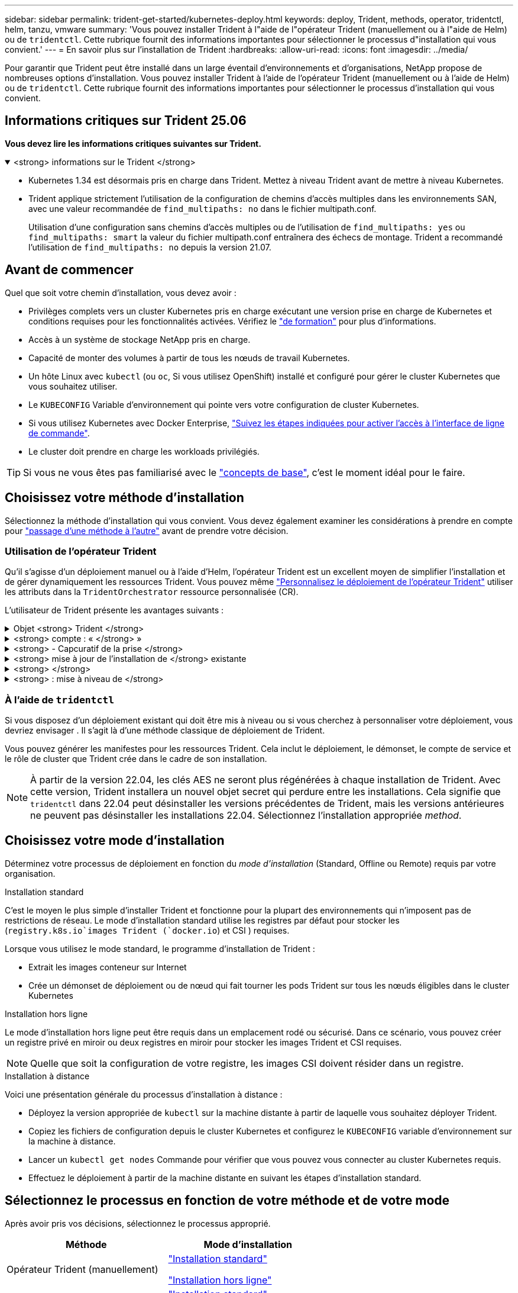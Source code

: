 ---
sidebar: sidebar 
permalink: trident-get-started/kubernetes-deploy.html 
keywords: deploy, Trident, methods, operator, tridentctl, helm, tanzu, vmware 
summary: 'Vous pouvez installer Trident à l"aide de l"opérateur Trident (manuellement ou à l"aide de Helm) ou de `tridentctl`. Cette rubrique fournit des informations importantes pour sélectionner le processus d"installation qui vous convient.' 
---
= En savoir plus sur l'installation de Trident
:hardbreaks:
:allow-uri-read: 
:icons: font
:imagesdir: ../media/


[role="lead"]
Pour garantir que Trident peut être installé dans un large éventail d'environnements et d'organisations, NetApp propose de nombreuses options d'installation. Vous pouvez installer Trident à l'aide de l'opérateur Trident (manuellement ou à l'aide de Helm) ou de `tridentctl`. Cette rubrique fournit des informations importantes pour sélectionner le processus d'installation qui vous convient.



== Informations critiques sur Trident 25.06

*Vous devez lire les informations critiques suivantes sur Trident.*

.<strong> informations sur le Trident </strong>
[%collapsible%open]
====
[]
=====
* Kubernetes 1.34 est désormais pris en charge dans Trident. Mettez à niveau Trident avant de mettre à niveau Kubernetes.
* Trident applique strictement l'utilisation de la configuration de chemins d'accès multiples dans les environnements SAN, avec une valeur recommandée de `find_multipaths: no` dans le fichier multipath.conf.
+
Utilisation d'une configuration sans chemins d'accès multiples ou de l'utilisation de `find_multipaths: yes` ou `find_multipaths: smart` la valeur du fichier multipath.conf entraînera des échecs de montage. Trident a recommandé l'utilisation de `find_multipaths: no` depuis la version 21.07.



=====
====


== Avant de commencer

Quel que soit votre chemin d'installation, vous devez avoir :

* Privilèges complets vers un cluster Kubernetes pris en charge exécutant une version prise en charge de Kubernetes et conditions requises pour les fonctionnalités activées. Vérifiez le link:requirements.html["de formation"] pour plus d'informations.
* Accès à un système de stockage NetApp pris en charge.
* Capacité de monter des volumes à partir de tous les nœuds de travail Kubernetes.
* Un hôte Linux avec `kubectl` (ou `oc`, Si vous utilisez OpenShift) installé et configuré pour gérer le cluster Kubernetes que vous souhaitez utiliser.
* Le `KUBECONFIG` Variable d'environnement qui pointe vers votre configuration de cluster Kubernetes.
* Si vous utilisez Kubernetes avec Docker Enterprise, https://docs.docker.com/ee/ucp/user-access/cli/["Suivez les étapes indiquées pour activer l'accès à l'interface de ligne de commande"^].
* Le cluster doit prendre en charge les workloads privilégiés.



TIP: Si vous ne vous êtes pas familiarisé avec le link:../trident-get-started/intro.html["concepts de base"^], c'est le moment idéal pour le faire.



== Choisissez votre méthode d'installation

Sélectionnez la méthode d'installation qui vous convient. Vous devez également examiner les considérations à prendre en compte pour link:kubernetes-deploy.html#move-between-installation-methods["passage d'une méthode à l'autre"] avant de prendre votre décision.



=== Utilisation de l'opérateur Trident

Qu'il s'agisse d'un déploiement manuel ou à l'aide d'Helm, l'opérateur Trident est un excellent moyen de simplifier l'installation et de gérer dynamiquement les ressources Trident. Vous pouvez même link:../trident-get-started/kubernetes-customize-deploy.html["Personnalisez le déploiement de l'opérateur Trident"] utiliser les attributs dans la `TridentOrchestrator` ressource personnalisée (CR).

L'utilisateur de Trident présente les avantages suivants :

.Objet <strong> Trident </strong>
[%collapsible]
====
L'opérateur Trident crée automatiquement les objets suivants pour votre version Kubernetes.

* ServiceAccount pour l'opérateur
* ClusterRole et ClusterRoleBinding au ServiceAccount
* Dedicated PodSecurityPolicy (pour Kubernetes 1.25 et versions antérieures)
* L'opérateur lui-même


====
.<strong> compte : « </strong> »
[%collapsible]
====
L'opérateur cluster-scoped Trident gère les ressources associées à une installation Trident au niveau du cluster. Cela réduit les erreurs pouvant être provoquées lors de la maintenance des ressources du cluster-scoped à l'aide d'un opérateur namespace-scoped. Ceci est essentiel pour l'auto-rétablissement et l'application de correctifs.

====
.<strong> - Capcuratif de la prise </strong>
[%collapsible]
====
L'opérateur surveille l'installation de Trident et prend activement des mesures pour résoudre les problèmes, tels que la suppression du déploiement ou la modification accidentelle. Un `trident-operator-<generated-id>` pod est créé pour associer une `TridentOrchestrator` demande de modification à une installation Trident. Cela permet de s'assurer qu'il n'y a qu'une seule instance de Trident dans le cluster et de contrôler sa configuration, en s'assurant que l'installation est idempuissant. Lorsque des modifications sont apportées à l'installation (par exemple, la suppression du déploiement ou du demonset de nœuds), l'opérateur les identifie et les corrige individuellement.

====
.<strong> mise à jour de l'installation de </strong> existante
[%collapsible]
====
Vous pouvez facilement mettre à jour un déploiement existant avec l'opérateur. Il vous suffit de modifier le `TridentOrchestrator` CR pour effectuer des mises à jour d'une installation.

Par exemple, prenons un scénario dans lequel vous devez activer Trident pour générer des journaux de débogage. Pour ce faire, mettez votre `TridentOrchestrator` à `spec.debug` `true` :

[listing]
----
kubectl patch torc <trident-orchestrator-name> -n trident --type=merge -p '{"spec":{"debug":true}}'
----
Après `TridentOrchestrator` est mis à jour, l'opérateur traite les mises à jour et met à jour l'installation existante. Cela peut déclencher la création de nouveaux modules pour modifier l'installation en conséquence.

====
.<strong> </strong>
[%collapsible]
====
L'opérateur Trident dont le périmètre est défini dans le cluster permet la suppression complète des ressources dont le périmètre est défini dans le cluster. Les utilisateurs peuvent désinstaller complètement Trident et réinstaller facilement.

====
.<strong> : mise à niveau de </strong>
[%collapsible]
====
Lorsque la version Kubernetes du cluster est mise à niveau vers une version prise en charge, l'opérateur met automatiquement à jour une installation Trident existante et la modifie pour s'assurer qu'elle répond aux exigences de la version Kubernetes.


NOTE: Si le cluster est mis à niveau vers une version non prise en charge, l'opérateur empêche l'installation de Trident. Si Trident a déjà été installé avec l'opérateur, un avertissement s'affiche pour indiquer que Trident est installé sur une version Kubernetes non prise en charge.

====


=== À l'aide de `tridentctl`

Si vous disposez d'un déploiement existant qui doit être mis à niveau ou si vous cherchez à personnaliser votre déploiement, vous devriez envisager . Il s'agit là d'une méthode classique de déploiement de Trident.

Vous pouvez générer les manifestes pour les ressources Trident. Cela inclut le déploiement, le démonset, le compte de service et le rôle de cluster que Trident crée dans le cadre de son installation.


NOTE: À partir de la version 22.04, les clés AES ne seront plus régénérées à chaque installation de Trident. Avec cette version, Trident installera un nouvel objet secret qui perdure entre les installations. Cela signifie que `tridentctl` dans 22.04 peut désinstaller les versions précédentes de Trident, mais les versions antérieures ne peuvent pas désinstaller les installations 22.04. Sélectionnez l'installation appropriée _method_.



== Choisissez votre mode d'installation

Déterminez votre processus de déploiement en fonction du _mode d'installation_ (Standard, Offline ou Remote) requis par votre organisation.

[role="tabbed-block"]
====
.Installation standard
--
C'est le moyen le plus simple d'installer Trident et fonctionne pour la plupart des environnements qui n'imposent pas de restrictions de réseau. Le mode d'installation standard utilise les registres par défaut pour stocker les (`registry.k8s.io`images Trident (`docker.io`) et CSI ) requises.

Lorsque vous utilisez le mode standard, le programme d'installation de Trident :

* Extrait les images conteneur sur Internet
* Crée un démonset de déploiement ou de nœud qui fait tourner les pods Trident sur tous les nœuds éligibles dans le cluster Kubernetes


--
.Installation hors ligne
--
Le mode d'installation hors ligne peut être requis dans un emplacement rodé ou sécurisé. Dans ce scénario, vous pouvez créer un registre privé en miroir ou deux registres en miroir pour stocker les images Trident et CSI requises.


NOTE: Quelle que soit la configuration de votre registre, les images CSI doivent résider dans un registre.

--
.Installation à distance
--
Voici une présentation générale du processus d'installation à distance :

* Déployez la version appropriée de `kubectl` sur la machine distante à partir de laquelle vous souhaitez déployer Trident.
* Copiez les fichiers de configuration depuis le cluster Kubernetes et configurez le `KUBECONFIG` variable d'environnement sur la machine à distance.
* Lancer un `kubectl get nodes` Commande pour vérifier que vous pouvez vous connecter au cluster Kubernetes requis.
* Effectuez le déploiement à partir de la machine distante en suivant les étapes d'installation standard.


--
====


== Sélectionnez le processus en fonction de votre méthode et de votre mode

Après avoir pris vos décisions, sélectionnez le processus approprié.

[cols="2"]
|===
| Méthode | Mode d'installation 


| Opérateur Trident (manuellement)  a| 
link:kubernetes-deploy-operator.html["Installation standard"]

link:kubernetes-deploy-operator-mirror.html["Installation hors ligne"]



| Opérateur Trident (Helm)  a| 
link:kubernetes-deploy-helm.html["Installation standard"]

link:kubernetes-deploy-helm-mirror.html["Installation hors ligne"]



| `tridentctl`  a| 
link:kubernetes-deploy-tridentctl.html["Installation standard ou hors ligne"]

|===


== Passage d'une méthode d'installation à l'autre

Vous pouvez décider de modifier votre méthode d'installation. Avant de procéder, prenez en compte les points suivants :

* Utilisez toujours la même méthode pour installer et désinstaller Trident. Si vous avez déployé avec `tridentctl`, vous devez utiliser la version appropriée du `tridentctl` binaire pour désinstaller Trident. De même, si vous déployez avec l'opérateur, vous devez modifier la `TridentOrchestrator` CR et définir `spec.uninstall=true` pour désinstaller Trident.
* Si vous avez un déploiement basé sur l'opérateur que vous souhaitez supprimer et utiliser à la place `tridentctl` pour déployer Trident, vous devez d'abord modifier `TridentOrchestrator` et définir `spec.uninstall=true` sur désinstaller Trident. Puis supprimer `TridentOrchestrator` et le déploiement de l'opérateur. Vous pouvez ensuite installer à l'aide de `tridentctl`.
* Si vous disposez d'un déploiement manuel basé sur un opérateur et que vous souhaitez utiliser le déploiement de l'opérateur Trident basé sur Helm, vous devez d'abord désinstaller manuellement l'opérateur, puis effectuer l'installation de Helm.  Cela permet à Helm de déployer l'opérateur Trident avec les étiquettes et annotations requises.  Si vous ne le faites pas, votre déploiement d’opérateur Trident basé sur Helm échouera avec une erreur de validation d’étiquette et une erreur de validation d’annotation.
* Si vous avez un `tridentctl` Déploiement basé sur Helm, vous pouvez effectuer un déploiement basé sur Helm ou sur Operator sans désinstaller Trident.




== Autres options de configuration connues

Lors de l'installation de Trident sur les produits de la gamme VMware Tanzu :

* Le `--kubelet-dir` l'indicateur doit être défini sur l'emplacement du répertoire kubelet. Par défaut, il s'agit de `/var/vcap/data/kubelet`.
+
Spécifier l'emplacement du kubelet à l'aide de `--kubelet-dir` Est connu pour fonctionner avec l'opérateur Trident, Helm et `tridentctl` de nombreux déploiements.


